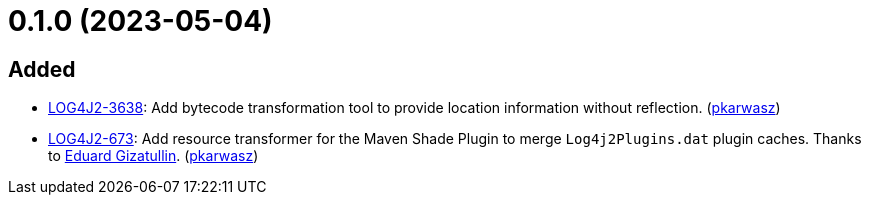 = 0.1.0 (2023-05-04)

== Added

* https://issues.apache.org/jira/browse/LOG4J2-3638[LOG4J2-3638]: Add bytecode transformation tool to provide location information without reflection. (https://github.com/ppkarwasz[pkarwasz])
* https://issues.apache.org/jira/browse/LOG4J2-673[LOG4J2-673]: Add resource transformer for the Maven Shade Plugin to merge `Log4j2Plugins.dat` plugin caches. Thanks to https://github.com/edwgiz[Eduard Gizatullin]. (https://github.com/ppkarwasz[pkarwasz])
